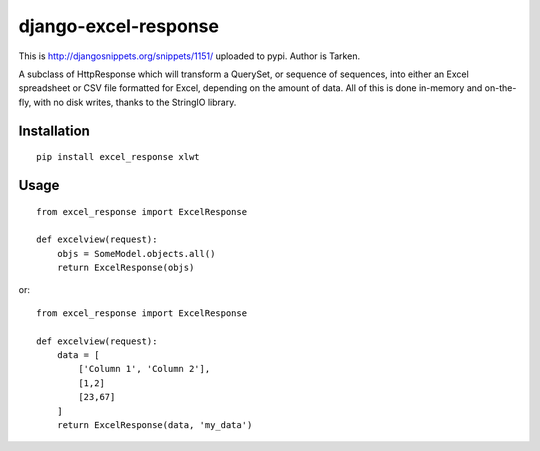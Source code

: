 =====================
django-excel-response
=====================

This is http://djangosnippets.org/snippets/1151/ uploaded to pypi.
Author is Tarken.

A subclass of HttpResponse which will transform a QuerySet,
or sequence of sequences, into either an Excel spreadsheet or
CSV file formatted for Excel, depending on the amount of data.
All of this is done in-memory and on-the-fly, with no disk writes,
thanks to the StringIO library.

Installation
============

::

    pip install excel_response xlwt


Usage
=====

::

    from excel_response import ExcelResponse

    def excelview(request):
        objs = SomeModel.objects.all()
        return ExcelResponse(objs)


or::

    from excel_response import ExcelResponse

    def excelview(request):
        data = [
            ['Column 1', 'Column 2'],
            [1,2]
            [23,67]
        ]
        return ExcelResponse(data, 'my_data')
